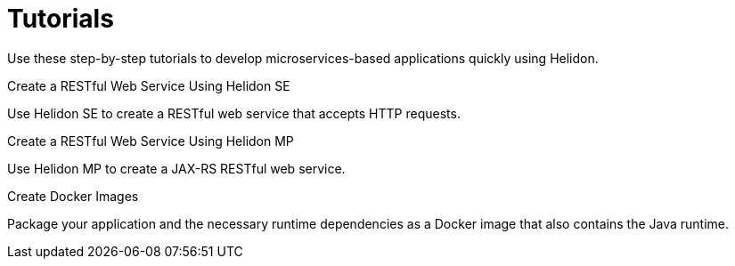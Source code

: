 ///////////////////////////////////////////////////////////////////////////////

    Copyright (c) 2019 Oracle and/or its affiliates. All rights reserved.

    Licensed under the Apache License, Version 2.0 (the "License");
    you may not use this file except in compliance with the License.
    You may obtain a copy of the License at

        http://www.apache.org/licenses/LICENSE-2.0

    Unless required by applicable law or agreed to in writing, software
    distributed under the License is distributed on an "AS IS" BASIS,
    WITHOUT WARRANTIES OR CONDITIONS OF ANY KIND, either express or implied.
    See the License for the specific language governing permissions and
    limitations under the License.

///////////////////////////////////////////////////////////////////////////////

= Tutorials
:description: Helidon tutorials
:keywords: helidon, java, microservices, microprofile, tutorials

Use these step-by-step tutorials to develop microservices-based applications quickly using Helidon.

[PILLARS]
====

[CARD]
.Create a RESTful Web Service Using Helidon SE
--
Use Helidon SE to create a RESTful web service that accepts HTTP requests.
--

[CARD]
.Create a RESTful Web Service Using Helidon MP
--
Use Helidon MP to create a JAX-RS RESTful web service.
--

[CARD]
.Create Docker Images
--
Package your application and the necessary runtime dependencies as a Docker image that also contains the Java runtime.
--
====
